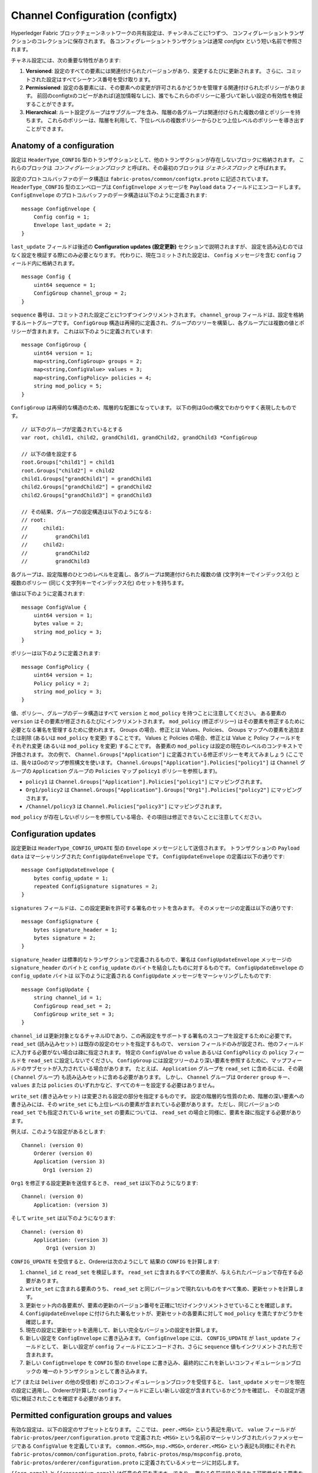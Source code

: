 Channel Configuration (configtx)
================================

Hyperledger Fabric ブロックチェーンネットワークの共有設定は、チャンネルごとに1つずつ、
コンフィグレーショントランザクションのコレクションに保存されます。
各コンフィグレーショントランザクションは通常 *configtx* という短い名前で参照されます。

チャネル設定には、次の重要な特性があります:

1. **Versioned**: 設定のすべての要素には関連付けられたバージョンがあり、変更するたびに更新されます。
   さらに、コミットされた設定はすべてシーケンス番号を受け取ります。
2. **Permissioned**: 設定の各要素には、その要素への変更が許可されるかどうかを管理する関連付けられたポリシーがあります。
   前回のconfigtxのコピーがあれば(追加情報なしに)、誰でもこれらのポリシーに基づいて新しい設定の有効性を検証することができます。
3. **Hierarchical**: ルート設定グループはサブグループを含み、階層の各グループは関連付けられた複数の値とポリシーを持ちます。
   これらのポリシーは、階層を利用して、下位レベルの複数ポリシーからひとつ上位レベルのポリシーを導き出すことができます。

Anatomy of a configuration
--------------------------

設定は ``HeaderType_CONFIG`` 型のトランザクションとして、他のトランザクションが存在しないブロックに格納されます。
これらのブロックは *コンフィグレーションブロック* と呼ばれ、その最初のブロックは *ジェネシスブロック* と呼ばれます。

設定のプロトコルバッファのデータ構造は ``fabric-protos/common/configtx.proto`` に記述されています。
``HeaderType_CONFIG`` 型のエンベロープは ``ConfigEnvelope`` メッセージを ``Payload`` ``data`` フィールドにエンコードします。
``ConfigEnvelope`` のプロトコルバッファのデータ構造は以下のように定義されます:

::

    message ConfigEnvelope {
        Config config = 1;
        Envelope last_update = 2;
    }

``last_update`` フィールドは後述の **Configuration updates (設定更新)** セクションで説明されますが、
設定を読み込むのではなく設定を検証する際にのみ必要となります。
代わりに、現在コミットされた設定は、 ``Config`` メッセージを含む ``config`` フィールド内に格納されます。

::

    message Config {
        uint64 sequence = 1;
        ConfigGroup channel_group = 2;
    }

``sequence`` 番号は、コミットされた設定ごとに1つずつインクリメントされます。
``channel_group`` フィールドは、設定を格納するルートグループです。
``ConfigGroup`` 構造は再帰的に定義され、グループのツリーを構築し、各グループには複数の値とポリシーが含まれます。
これは以下のように定義されています:

::

    message ConfigGroup {
        uint64 version = 1;
        map<string,ConfigGroup> groups = 2;
        map<string,ConfigValue> values = 3;
        map<string,ConfigPolicy> policies = 4;
        string mod_policy = 5;
    }

``ConfigGroup`` は再帰的な構造のため、階層的な配置になっています。
以下の例はGoの構文でわかりやすく表現したものです。

::

    // 以下のグループが定義されているとする
    var root, child1, child2, grandChild1, grandChild2, grandChild3 *ConfigGroup

    // 以下の値を設定する
    root.Groups["child1"] = child1
    root.Groups["child2"] = child2
    child1.Groups["grandChild1"] = grandChild1
    child2.Groups["grandChild2"] = grandChild2
    child2.Groups["grandChild3"] = grandChild3

    // その結果、グループの設定構造は以下のようになる:
    // root:
    //     child1:
    //         grandChild1
    //     child2:
    //         grandChild2
    //         grandChild3

各グループは、設定階層のひとつのレベルを定義し、各グループは関連付けられた複数の値 (文字列キーでインデックス化) と
複数のポリシー (同じく文字列キーでインデックス化) のセットを持ちます。

値は以下のように定義されます:

::

    message ConfigValue {
        uint64 version = 1;
        bytes value = 2;
        string mod_policy = 3;
    }

ポリシーは以下のように定義されます:

::

    message ConfigPolicy {
        uint64 version = 1;
        Policy policy = 2;
        string mod_policy = 3;
    }

値、ポリシー、グループのデータ構造はすべて ``version`` と ``mod_policy`` を持つことに注意してください。
ある要素の ``version`` はその要素が修正されるたびにインクリメントされます。
``mod_policy`` (修正ポリシー) はその要素を修正するために必要となる署名を管理するために使われます。
Groups の場合、修正とは Values、Policies、 Groups マップへの要素を追加または削除 (あるいは ``mod_policy`` を変更) することです。
Values と Policies の場合、修正とは Value と Policy フィールドをそれぞれ変更 (あるいは ``mod_policy`` を変更)  することです。
各要素の ``mod_policy`` は設定の現在のレベルのコンテキストで評価されます。
次の例で、 ``Channel.Groups["Application"]`` に定義されている修正ポリシーを考えてみましょう (ここでは、我々はGoのマップ参照構文を使います。
``Channel.Groups["Application"].Policies["policy1"]`` は ``Channel`` グループの ``Application`` グループの ``Policies`` マップ
``policy1`` ポリシーを参照します)。

* ``policy1`` は ``Channel.Groups["Application"].Policies["policy1"]`` にマッピングされます。
* ``Org1/policy2`` は
  ``Channel.Groups["Application"].Groups["Org1"].Policies["policy2"]`` にマッピングされます。
* ``/Channel/policy3`` は ``Channel.Policies["policy3"]`` にマッピングされます。

``mod_policy`` が存在しないポリシーを参照している場合、その項目は修正できないことに注意してください。

Configuration updates
---------------------

設定更新は ``HeaderType_CONFIG_UPDATE`` 型の ``Envelope`` メッセージとして送信されます。
トランザクションの ``Payload`` ``data`` はマーシャリングされた ``ConfigUpdateEnvelope`` です。
``ConfigUpdateEnvelope`` の定義は以下の通りです:

::

    message ConfigUpdateEnvelope {
        bytes config_update = 1;
        repeated ConfigSignature signatures = 2;
    }

``signatures`` フィールドは、この設定更新を許可する署名のセットを含みます。
そのメッセージの定義は以下の通りです:

::

    message ConfigSignature {
        bytes signature_header = 1;
        bytes signature = 2;
    }

``signature_header`` は標準的なトランザクションで定義されるもので、署名は ``ConfigUpdateEnvelope`` メッセージの
``signature_header`` のバイトと ``config_update`` のバイトを結合したものに対するものです。
``ConfigUpdateEnvelope`` の ``config_update`` バイトは 以下のように定義される ``ConfigUpdate`` メッセージをマーシャリングしたものです:

::

    message ConfigUpdate {
        string channel_id = 1;
        ConfigGroup read_set = 2;
        ConfigGroup write_set = 3;
    }

``channel_id`` は更新対象となるチャネルIDであり、この再設定をサポートする署名のスコープを設定するために必要です。
``read_set`` (読み込みセット) は既存の設定のセットを指定するもので、
``version`` フィールドのみが設定され、他のフィールドに入力する必要がない場合は疎に指定されます。
特定の ``ConfigValue`` の ``value`` あるいは ``ConfigPolicy`` の ``policy`` フィールドを ``read_set`` に設定しないでください。
``ConfigGroup`` には設定ツリーのより深い要素を参照するために、マップフィールドのサブセットが入力されている場合があります。
たとえば、 ``Application`` グループを ``read_set`` に含めるには、その親 ( ``Channel`` グループ) も読み込みセットに含める必要があります。
しかし、 ``Channel`` グループは ``Orderer`` ``group`` キー、 ``values`` または ``policies`` のいずれかなど、すべてのキーを設定する必要はありません。 

``write_set`` (書き込みセット) は変更される設定の部分を指定するものです。
設定の階層的な性質のため、階層の深い要素への書き込みには、その ``write_set`` にも上位レベルの要素が含まれている必要があります。
ただし、同じバージョンの ``read_set`` でも指定されている ``write_set`` の要素については、 ``read_set`` の場合と同様に、要素を疎に指定する必要があります。

例えば、このような設定があるとします:

::

    Channel: (version 0)
        Orderer (version 0)
        Application (version 3)
           Org1 (version 2)

``Org1`` を修正する設定更新を送信するとき、 ``read_set`` は以下のようになります:

::

    Channel: (version 0)
        Application: (version 3)

そして ``write_set`` は以下のようになります:

::

    Channel: (version 0)
        Application: (version 3)
            Org1 (version 3)

``CONFIG_UPDATE`` を受信すると、Ordererは次のようにして 結果の ``CONFIG`` を計算します:

1. ``channel_id`` と ``read_set`` を検証します。 ``read_set`` に含まれるすべての要素が、与えられたバージョンで存在する必要があります。
2. ``write_set`` に含まれる要素のうち、 ``read_set`` と同じバージョンで現れないものをすべて集め、更新セットを計算します。
3. 更新セット内の各要素が、要素の更新のバージョン番号を正確に1だけインクリメントさせていることを確認します。
4. ``ConfigUpdateEnvelope`` に付けられた署名セットが、更新セットの各要素に対して ``mod_policy`` を満たすかどうかを確認します。
5. 現在の設定に更新セットを適用して、新しい完全なバージョンの設定を計算します。
6. 新しい設定を ``ConfigEnvelope`` に書き込みます。 ``ConfigEnvelope`` には、 ``CONFIG_UPDATE`` が ``last_update`` フィールドとして、
   新しい設定が ``config`` フィールドにエンコードされ、さらに ``sequence`` 値もインクリメントされた形で含まれます。
7. 新しい ``ConfigEnvelope`` を ``CONFIG`` 型の ``Envelope`` に書き込み、最終的にこれを新しいコンフィギュレーションブロックの
   唯一のトランザクションとして書き込みます。

ピア (または ``Deliver`` の他の受信者) がこのコンフィギュレーションブロックを受信すると、
``last_update`` メッセージを現在の設定に適用し、Ordererが計算した ``config`` フィールドに正しい新しい設定が含まれているかどうかを確認し、
その設定が適切に検証されたことを確認する必要があります。

Permitted configuration groups and values
-----------------------------------------

有効な設定は、以下の設定のサブセットとなります。
ここでは、 ``peer.<MSG>`` という表記を用いて、 ``value`` フィールドが ``fabric-protos/peer/configuration.proto`` で定義された ``<MSG>``
という名前のマーシャリングされたバッファメッセージである ``ConfigValue`` を定義しています。
``common.<MSG>``, ``msp.<MSG>``, ``orderer.<MSG>`` という表記も同様にそれぞれ
``fabric-protos/common/configuration.proto``, ``fabric-protos/msp/mspconfig.proto``, ``fabric-protos/orderer/configuration.proto``
に定義されているメッセージに対応します。

``{{org_name}}`` と ``{{consortium_name}}`` は任意の名前を表すキーであり、
異なる名前で繰り返される可能性がある要素を示していることに注意してください。

::

    &ConfigGroup{
        Groups: map<string, *ConfigGroup> {
            "Application":&ConfigGroup{
                Groups:map<String, *ConfigGroup> {
                    {{org_name}}:&ConfigGroup{
                        Values:map<string, *ConfigValue>{
                            "MSP":msp.MSPConfig,
                            "AnchorPeers":peer.AnchorPeers,
                        },
                    },
                },
            },
            "Orderer":&ConfigGroup{
                Groups:map<String, *ConfigGroup> {
                    {{org_name}}:&ConfigGroup{
                        Values:map<string, *ConfigValue>{
                            "MSP":msp.MSPConfig,
                        },
                    },
                },

                Values:map<string, *ConfigValue> {
                    "ConsensusType":orderer.ConsensusType,
                    "BatchSize":orderer.BatchSize,
                    "BatchTimeout":orderer.BatchTimeout,
                    "KafkaBrokers":orderer.KafkaBrokers,
                },
            },
            "Consortiums":&ConfigGroup{
                Groups:map<String, *ConfigGroup> {
                    {{consortium_name}}:&ConfigGroup{
                        Groups:map<string, *ConfigGroup> {
                            {{org_name}}:&ConfigGroup{
                                Values:map<string, *ConfigValue>{
                                    "MSP":msp.MSPConfig,
                                },
                            },
                        },
                        Values:map<string, *ConfigValue> {
                            "ChannelCreationPolicy":common.Policy,
                        }
                    },
                },
            },
        },

        Values: map<string, *ConfigValue> {
            "HashingAlgorithm":common.HashingAlgorithm,
            "BlockHashingDataStructure":common.BlockDataHashingStructure,
            "Consortium":common.Consortium,
            "OrdererAddresses":common.OrdererAddresses,
        },
    }

Orderer system channel configuration
------------------------------------

オーダリングシステムチャネルは、オーダリングパラメータと、チャネルを作成するためのコンソーシアム (Consortiums) を定義する必要があります。
オーダリングシステムチャネルは、1つのオーダリングサービスに対して1つだけ存在しなければならず、最初に作成される（正確には起動される）チャネルです。
オーダリングシステムチャネルのジェネシス設定には、Application セクションを定義しないことが推奨されますが、
テストのために定義することは可能です。
オーダリングシステムチャネルへの読み込みアクセス権を持つメンバーは、
チャネルのすべての作成内容を見ることができるため、このチャネルへのアクセスは制限されるべきです。

オーダリングパラメータは以下の設定のサブセットで定義されます:

::

    &ConfigGroup{
        Groups: map<string, *ConfigGroup> {
            "Orderer":&ConfigGroup{
                Groups:map<String, *ConfigGroup> {
                    {{org_name}}:&ConfigGroup{
                        Values:map<string, *ConfigValue>{
                            "MSP":msp.MSPConfig,
                        },
                    },
                },

                Values:map<string, *ConfigValue> {
                    "ConsensusType":orderer.ConsensusType,
                    "BatchSize":orderer.BatchSize,
                    "BatchTimeout":orderer.BatchTimeout,
                    "KafkaBrokers":orderer.KafkaBrokers,
                },
            },
        },

オーダリングに参加する各組織は ``Orderer`` グループ下に1つのグループ要素を持ちます。
このグループには1つのパラメータ ``MSP`` が定義されており、
このパラメータにはその組織の暗号化されたアイデンティティ情報が含まれています。
``Orderer`` グループの ``Values`` は、オーダリングノードの機能を決定します。
それらはチャネルごとに存在し、例えば ``orderer.BatchTimeout`` にはあるチャネルと別のチャネルで異なる値を指定することができます。

起動時、Ordererは多くのチャネルの情報を含むファイルシステムに直面します。
Ordererは、Consortiums グループが定義されているチャネルを識別することで、システムチャネルを特定します。
Consortiums グループは以下のようなデータ構造を持っています。

::

    &ConfigGroup{
        Groups: map<string, *ConfigGroup> {
            "Consortiums":&ConfigGroup{
                Groups:map<String, *ConfigGroup> {
                    {{consortium_name}}:&ConfigGroup{
                        Groups:map<string, *ConfigGroup> {
                            {{org_name}}:&ConfigGroup{
                                Values:map<string, *ConfigValue>{
                                    "MSP":msp.MSPConfig,
                                },
                            },
                        },
                        Values:map<string, *ConfigValue> {
                            "ChannelCreationPolicy":common.Policy,
                        }
                    },
                },
            },
        },
    },

各コンソーシアムは、オーダリング組織の組織メンバーと同じように、メンバーのセットを定義することに注意してください。
各コンソーシアムは、 ``ChannelCreationPolicy`` も定義しています。
これは、チャネル作成要求を承認するために適用されるポリシーです。
通常、この値は、チャンネルの新しいメンバーがチャンネル作成を承認するために署名する必要がある ``ImplicitMetaPolicy`` に設定されます。
チャネル作成の詳細については、このドキュメントの後半を参照してください。

Application channel configuration
---------------------------------

アプリケーション設定は、アプリケーションタイプのトランザクションのために設計されたチャネルのためのものです。
以下のように定義されます:

::

    &ConfigGroup{
        Groups: map<string, *ConfigGroup> {
            "Application":&ConfigGroup{
                Groups:map<String, *ConfigGroup> {
                    {{org_name}}:&ConfigGroup{
                        Values:map<string, *ConfigValue>{
                            "MSP":msp.MSPConfig,
                            "AnchorPeers":peer.AnchorPeers,
                        },
                    },
                },
            },
        },
    }

``Orderer`` セクションと同じように、各組織は1つのグループとしてエンコードされます。
しかし、 ``MSP`` のアイデンティティ情報だけでなく、各組織はさらに ``AnchorPeers`` のリストもエンコードします。
このリストによって、異なる組織のピアはピアゴシップネットワーキングのために互いにコンタクトすることができます。

アプリケーションチャンネルは、オーダリング組織とコンセンサスオプションのコピーをエンコードして、
これらのパラメータを決定論的に更新できるようにします。
したがって、オーダリングシステムチャンネルの設定と同じ ``Orderer`` セクションが含まれることになります。
しかし、アプリケーションの観点からは、これはほとんど無視されるかもしれません。

Channel creation
----------------

Ordererが存在しないチャネルの ``CONFIG_UPDATE`` を受け取った場合、
Ordererはチャネル作成要求に違いないと判断し、以下の処理を行います。

1. Ordererは、チャンネル作成要求を行うコンソーシアムを特定します。これは、トップレベルグループの ``Consortium`` 値を見ることによって行われます。
2. Ordererは、 ``Application`` グループに含まれる組織が、対応するコンソーシアムに含まれる組織のサブセットであること、
   および ``ApplicationGroup`` が ``version`` ``1`` に設定されていることを確認します。
3. Ordererは、コンソーシアムにメンバーがいる場合、新しいチャネルにもアプリケーションメンバーがいることを確認します
   (メンバーがいないコンソーシアムやチャネルの作成は、テストにのみ有効)。
4. Ordererは、オーダリングシステムチャンネルから ``Orderer`` グループを取り出し、新たに指定したメンバーを含む ``Application`` グループを作成し、
   その ``mod_policy`` をコンソーシアムの設定で指定した ``ChannelCreationPolicy`` に指定して、テンプレート設定を作成します。
   そのポリシーは新しい設定のコンテキストで評価されるので、 ``ALL`` のメンバーを要求するポリシーは、コンソーシアムのすべてのメンバーではなく、
   新しいチャンネルのすべてのメンバーからの署名を要求することになることに注意してください。
5. そして、Ordererはテンプレート設定の更新として ``CONFIG_UPDATE`` を適用します。
   ``CONFIG_UPDATE`` は ``Application`` グループ (その ``version`` は ``1``) に変更を加えるので、
   設定コードはこれらの更新を ``ChannelCreationPolicy`` に対して検証します。もしチャンネルの作成が、
   個々の組織のアンカーピアのような他の修正を含んでいる場合、その要素に対応する修正ポリシーが呼び出されます。
6. 新しいチャネル設定を持つ新しい ``CONFIG`` トランザクションはラップされ、オーダリングシステムチャネル上でオーダリングするために送信されます。
   オーダリング後、そのチャンネルが作成されます。

.. Licensed under Creative Commons Attribution 4.0 International License
   https://creativecommons.org/licenses/by/4.0/

